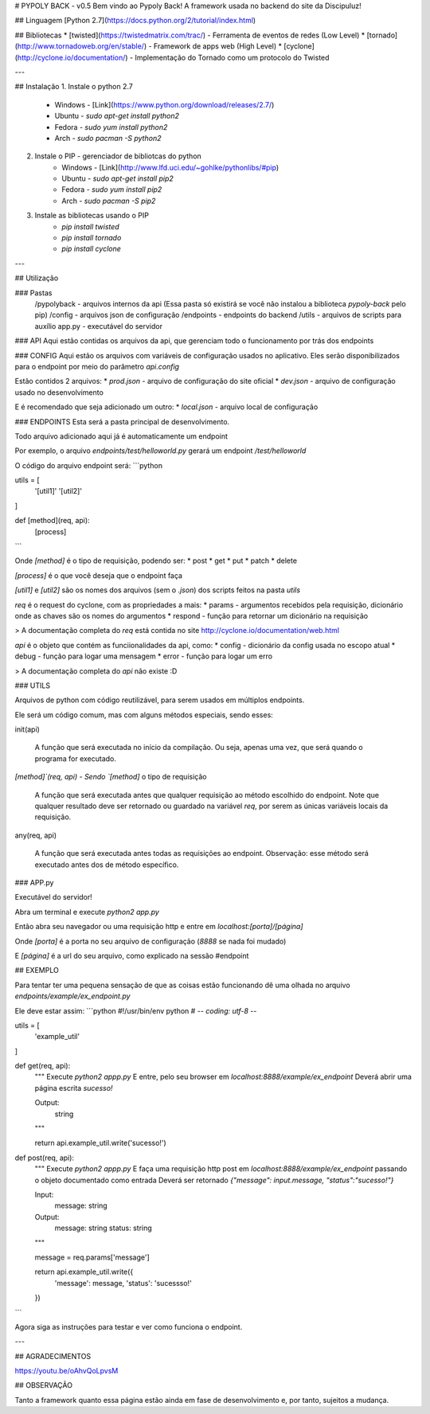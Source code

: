 # PYPOLY BACK - v0.5
Bem vindo ao Pypoly Back! A framework usada no backend do site da Discipuluz!

## Linguagem
[Python 2.7](https://docs.python.org/2/tutorial/index.html)

## Bibliotecas
* [twisted](https://twistedmatrix.com/trac/) - Ferramenta de eventos de redes (Low Level)
* [tornado](http://www.tornadoweb.org/en/stable/) - Framework de apps web (High Level)
* [cyclone](http://cyclone.io/documentation/) - Implementação do Tornado como um protocolo do Twisted

---

## Instalação
1. Instale o python 2.7
    * Windows - [Link](https://www.python.org/download/releases/2.7/)
    * Ubuntu - `sudo apt-get install python2`
    * Fedora - `sudo yum install python2`
    * Arch - `sudo pacman -S python2`
2. Instale o PIP - gerenciador de bibliotcas do python
    * Windows - [Link](http://www.lfd.uci.edu/~gohlke/pythonlibs/#pip)
    * Ubuntu - `sudo apt-get install pip2`
    * Fedora - `sudo yum install pip2`
    * Arch - `sudo pacman -S pip2`
3. Instale as bibliotecas usando o PIP
    * `pip install twisted`
    * `pip install tornado`
    * `pip install cyclone`

---

## Utilização

### Pastas
    /pypolyback - arquivos internos da api (Essa pasta só existirá se você não instalou a biblioteca `pypoly-back` pelo pip)
    /config - arquivos json de configuração
    /endpoints - endpoints do backend
    /utils - arquivos de scripts para auxílio
    app.py - executável do servidor

### API
Aqui estão contidas os arquivos da api, que gerenciam todo o funcionamento por trás dos endpoints

### CONFIG
Aqui estão os arquivos com variáveis de configuração usados no aplicativo.
Eles serão disponibilizados para o endpoint por meio do parâmetro `api.config`

Estão contidos 2 arquivos:
* `prod.json` - arquivo de configuração do site oficial
* `dev.json` - arquivo de configuração usado no desenvolvimento

E é recomendado que seja adicionado um outro:
* `local.json` - arquivo local de configuração

### ENDPOINTS
Esta será a pasta principal de desenvolvimento.

Todo arquivo adicionado aqui já é automaticamente um endpoint

Por exemplo, o arquivo `endpoints/test/helloworld.py` gerará um endpoint `/test/helloworld`

O código do arquivo endpoint será:
```python

utils = [
    '[util1]'
    '[util2]'
]

def [method](req, api):
    [process]
``` 

Onde `[method]` é o tipo de requisição, podendo ser:
* post
* get
* put
* patch
* delete

`[process]` é o que você deseja que o endpoint faça

`[util1]` e `[util2]` são os nomes dos arquivos (sem o `.json`) dos scripts feitos na pasta *utils*

`req` é o request do cyclone, com as propriedades a mais:
* params - argumentos recebidos pela requisição, dicionário onde as chaves são os nomes do argumentos
* respond - função para retornar um dicionário na requisição

> A documentação completa do `req` está contida no site http://cyclone.io/documentation/web.html

`api` é o objeto que contém as funciionalidades da api, como:
* config - dicionário da config usada no escopo atual
* debug - função para logar uma mensagem
* error - função para logar um erro

> A documentação completa do `api` não existe :D

### UTILS

Arquivos de python com código reutilizável, para serem usados em múltiplos endpoints.

Ele será um código comum, mas com alguns métodos especiais, sendo esses:

init(api)

    A função que será executada no início da compilação.
    Ou seja, apenas uma vez, que será quando o programa for executado.

`[method]`(req, api) - Sendo `[method]` o tipo de requisição

    A função que será executada antes que qualquer requisição ao método escolhido do endpoint.
    Note que qualquer resultado deve ser retornado ou guardado na variável `req`, por serem as únicas variáveis locais da requisição.

any(req, api)

    A função que será executada antes todas as requisições ao endpoint.
    Observação: esse método será executado antes dos de método específico.


### APP.py

Executável do servidor!

Abra um terminal e execute `python2 app.py`

Então abra seu navegador ou uma requisição http e entre em `localhost:[porta]/[página]`

Onde `[porta]` é a porta no seu arquivo de configuração (`8888` se nada foi mudado)

E `[página]` é a url do seu arquivo, como explicado na sessão #endpoint

## EXEMPLO

Para tentar ter uma pequena sensação de que as coisas estão funcionando dê uma olhada no arquivo `endpoints/example/ex_endpoint.py` 

Ele deve estar assim:
```python
#!/usr/bin/env python
# -*- coding: utf-8 -*-

utils = [
    'example_util'
]

def get(req, api):
    """
    Execute `python2 appp.py`
    E entre, pelo seu browser em `localhost:8888/example/ex_endpoint`
    Deverá abrir uma página escrita `sucesso!`

    Output:
        string
    """

    return api.example_util.write('sucesso!')

def post(req, api):
    """
    Execute `python2 appp.py`
    E faça uma requisição http post em `localhost:8888/example/ex_endpoint`
    passando o objeto documentado como entrada
    Deverá ser retornado `{"message": input.message, "status":"sucesso!"}`

    Input:
        message: string

    Output:
        message: string
        status: string
    """

    message = req.params['message']

    return api.example_util.write({
        'message': message,
        'status': 'sucessso!'
    })
``` 

Agora siga as instruções para testar e ver como funciona o endpoint.

---

## AGRADECIMENTOS

https://youtu.be/oAhvQoLpvsM

## OBSERVAÇÃO

Tanto a framework quanto essa página estão ainda em fase de desenvolvimento e, por tanto, sujeitos a mudança.

